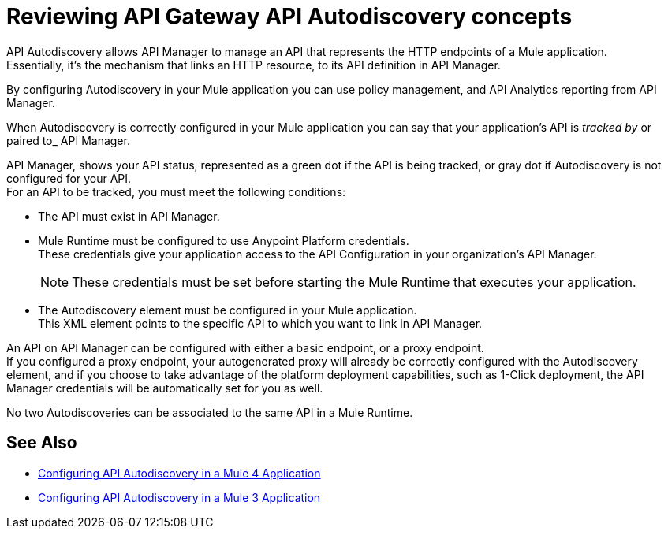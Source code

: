 = Reviewing API Gateway API Autodiscovery concepts

API Autodiscovery allows API Manager to manage an API that represents the HTTP endpoints of a Mule application. +
Essentially, it's the mechanism that links an HTTP resource, to its API definition in API Manager.

By configuring Autodiscovery in your Mule application you can use policy management, and API Analytics reporting from API Manager.

When Autodiscovery is correctly configured in your Mule application you can say that your application's API is _tracked by_ or paired to_ API Manager.

API Manager, shows your API status, represented as a green dot if the API is being tracked, or gray dot if Autodiscovery is not configured for your API. +
For an API to be tracked, you must meet the following conditions:

* The API must exist in API Manager.
* Mule Runtime must be configured to use Anypoint Platform credentials. +
These credentials give your application access to the API Configuration in your organization's API Manager.
+
[NOTE]
--
These credentials must be set before starting the Mule Runtime that executes your application.
--
* The Autodiscovery element must be configured in your Mule application. +
This XML element points to the specific API to which you want to link in API Manager.

An API on API Manager can be configured with either a basic endpoint, or a proxy endpoint. +
//_COMBAK: I'd like to introduce this concept a little earlier and explain the difference between the two, so I can refer to this in the coming paragraph:
If you configured a proxy endpoint, your autogenerated proxy will already be correctly configured with the Autodiscovery element, and if you choose to take advantage of the platform deployment capabilities, such as 1-Click deployment, the API Manager credentials will be automatically set for you as well.

No two Autodiscoveries can be associated to the same API in a Mule Runtime.



== See Also

* link:/api-manager/v/2.x/configure-autodiscovery-4-task[Configuring API Autodiscovery in a Mule 4 Application]
* link:/api-manager/v/2.x/configure-autodiscovery-3-task[Configuring API Autodiscovery in a Mule 3 Application]
//_TODO: Add this link when reviewed:
//* link:/api-manager/v/1.x/configuring-an-api-gateway[Configuring an API Gateway]
